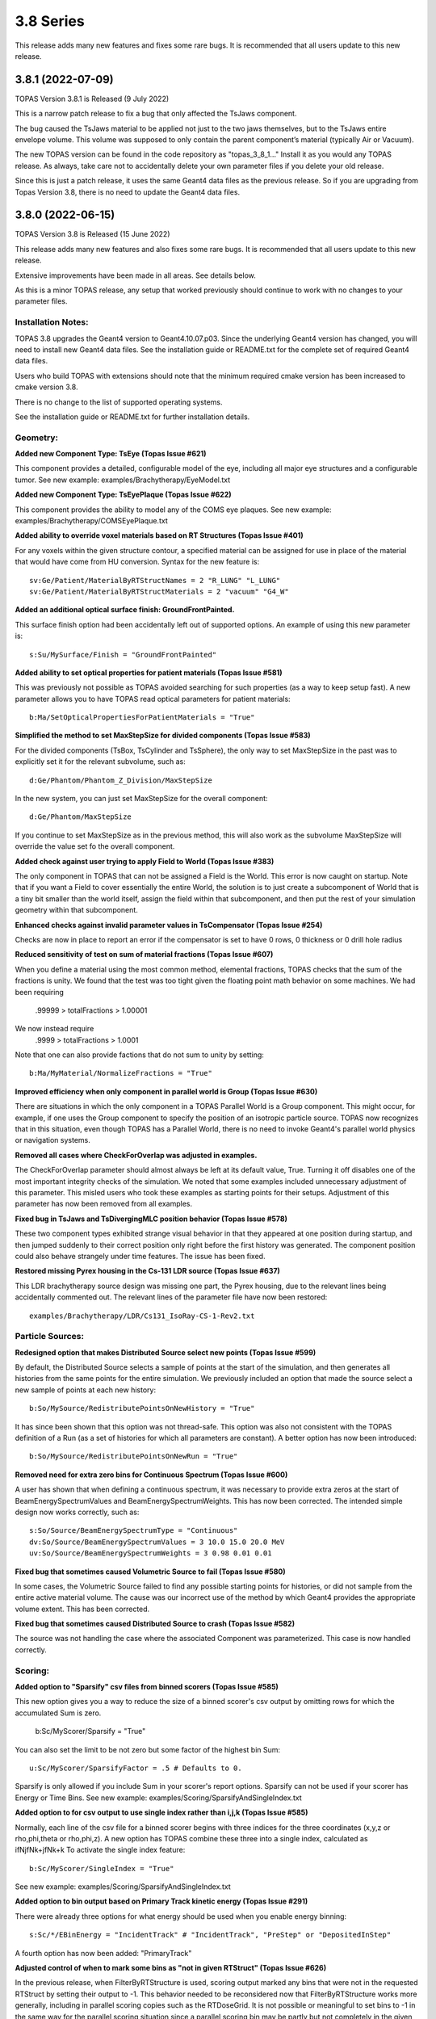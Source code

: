 3.8 Series 
----------

This release adds many new features and fixes some rare bugs.
It is recommended that all users update to this new release.


3.8.1 (2022-07-09)
~~~~~~~~~~~~~~~~~~

TOPAS Version 3.8.1 is Released (9 July 2022)

This is a narrow patch release to fix a bug that only affected the TsJaws component.

The bug caused the TsJaws material to be applied not just to the two jaws themselves,
but to the TsJaws entire envelope volume. This volume was supposed to only contain the parent component’s material (typically Air or Vacuum).

The new TOPAS version can be found in the code repository as "topas_3_8_1…"
Install it as you would any TOPAS release.
As always, take care not to accidentally delete your own parameter files if you delete your old release.

Since this is just a patch release, it uses the same Geant4 data files as the previous release. So if you are upgrading from Topas Version 3.8, there is no need to update the Geant4 data files.


3.8.0 (2022-06-15)
~~~~~~~~~~~~~~~~~~

TOPAS Version 3.8 is Released (15 June 2022)

This release adds many new features and also fixes some rare bugs.
It is recommended that all users update to this new release.

Extensive improvements have been made in all areas. See details below.

As this is a minor TOPAS release, any setup that worked previously should
continue to work with no changes to your parameter files.


Installation Notes:
^^^^^^^^^^^^^^^^^^^

TOPAS 3.8 upgrades the Geant4 version to Geant4.10.07.p03.
Since the underlying Geant4 version has changed,
you will need to install new Geant4 data files.See the installation guide or README.txt for the complete set of required
Geant4 data files.

Users who build TOPAS with extensions should note that the minimum
required cmake version has been increased to cmake version 3.8.

There is no change to the list of supported operating systems.

See the installation guide or README.txt for further installation details.


Geometry:
^^^^^^^^^

**Added new Component Type: TsEye (Topas Issue #621)**

This component provides a detailed, configurable model of the eye,
including all major eye structures and a configurable tumor.
See new example: examples/Brachytherapy/EyeModel.txt


**Added new Component Type: TsEyePlaque (Topas Issue #622)**

This component provides the ability to model any of the COMS eye plaques.
See new example: examples/Brachytherapy/COMSEyePlaque.txt


**Added ability to override voxel materials based on RT Structures (Topas Issue #401)**

For any voxels within the given structure contour, a specified material can be
assigned for use in place of the material that would have come from HU conversion.
Syntax for the new feature is::

  sv:Ge/Patient/MaterialByRTStructNames = 2 "R_LUNG" "L_LUNG"
  sv:Ge/Patient/MaterialByRTStructMaterials = 2 "vacuum" "G4_W"


**Added an additional optical surface finish: GroundFrontPainted.**

This surface finish option had been accidentally left out of supported options.
An example of using this new parameter is::

  s:Su/MySurface/Finish = "GroundFrontPainted"


**Added ability to set optical properties for patient materials (Topas Issue #581)**

This was previously not possible as TOPAS avoided searching for such properties
(as a way to keep setup fast).
A new parameter allows you to have TOPAS read optical parameters for patient materials::

  b:Ma/SetOpticalPropertiesForPatientMaterials = "True"


**Simplified the method to set MaxStepSize for divided components (Topas Issue #583)**

For the divided components (TsBox, TsCylinder and TsSphere), the only way to
set MaxStepSize in the past was to explicitly set it for the relevant subvolume,
such as::

  d:Ge/Phantom/Phantom_Z_Division/MaxStepSize

In the new system, you can just set MaxStepSize for the overall component::

  d:Ge/Phantom/MaxStepSize

If you continue to set MaxStepSize as in the previous method, this will also work
as the subvolume MaxStepSize will override the value set fo the overall component.


**Added check against user trying to apply Field to World (Topas Issue #383)**

The only component in TOPAS that can not be assigned a Field is the World.
This error is now caught on startup.
Note that if you want a Field to cover essentially the entire World,
the solution is to just create a subcomponent of World that is a tiny bit smaller
than the world itself, assign the field within that subcomponent,
and then put the rest of your simulation geometry within that subcomponent.


**Enhanced checks against invalid parameter values in TsCompensator (Topas Issue #254)**

Checks are now in place to report an error if the compensator is set to have
0 rows, 0 thickness or 0 drill hole radius


**Reduced sensitivity of test on sum of material fractions (Topas Issue #607)**

When you define a material using the most common method, elemental fractions,
TOPAS checks that the sum of the fractions is unity.
We found that the test was too tight given the floating point math behavior
on some machines.
We had been requiring
  .99999 > totalFractions > 1.00001
We now instead require
  .9999 > totalFractions > 1.0001
Note that one can also provide factions that do not sum to unity by setting::

  b:Ma/MyMaterial/NormalizeFractions = "True"


**Improved efficiency when only component in parallel world is Group (Topas Issue #630)**

There are situations in which the only component in a TOPAS Parallel World is
a Group component. This might occur, for example, if one uses the Group component
to specify the position of an isotropic particle source.
TOPAS now recognizes that in this situation, even though TOPAS has a Parallel World,
there is no need to invoke Geant4's parallel world physics or navigation systems.


**Removed all cases where CheckForOverlap was adjusted in examples.**

The CheckForOverlap parameter should almost always be left at its default value, True.
Turning it off disables one of the most important integrity checks of the simulation.
We noted that some examples included unnecessary adjustment of this parameter.
This misled users who took these examples as starting points for their setups.
Adjustment of this parameter has now been removed from all examples.


**Fixed bug in TsJaws and TsDivergingMLC position behavior (Topas Issue #578)**

These two component types exhibited strange visual behavior in that they
appeared at one position during startup, and then jumped suddenly to their
correct position only right before the first history was generated.
The component position could also behave strangely under time features.
The issue has been fixed.


**Restored missing Pyrex housing in the Cs-131 LDR source (Topas Issue #637)**

This LDR brachytherapy source design was missing one part, the Pyrex housing,
due to the relevant lines being accidentally commented out.
The relevant lines of the parameter file have now been restored::

  examples/Brachytherapy/LDR/Cs131_IsoRay-CS-1-Rev2.txt



Particle Sources:
^^^^^^^^^^^^^^^^^

**Redesigned option that makes Distributed Source select new points (Topas Issue #599)**

By default, the Distributed Source selects a sample of points at the start
of the simulation, and then generates all histories from the same points
for the entire simulation.
We previously included an option that made the source select a new sample
of points at each new history::

  b:So/MySource/RedistributePointsOnNewHistory = "True"

It has since been shown that this option was not thread-safe.
This option was also not consistent with the TOPAS definition of a Run
(as a set of histories for which all parameters are constant).
A better option has now been introduced::

  b:So/MySource/RedistributePointsOnNewRun = "True"


**Removed need for extra zero bins for Continuous Spectrum (Topas Issue #600)**

A user has shown that when defining a continuous spectrum,
it was necessary to provide extra zeros at the start of
BeamEnergySpectrumValues and BeamEnergySpectrumWeights.
This has now been corrected.
The intended simple design now works correctly, such as::

  s:So/Source/BeamEnergySpectrumType = "Continuous"
  dv:So/Source/BeamEnergySpectrumValues = 3 10.0 15.0 20.0 MeV
  uv:So/Source/BeamEnergySpectrumWeights = 3 0.98 0.01 0.01


**Fixed bug that sometimes caused Volumetric Source to fail (Topas Issue #580)**

In some cases, the Volumetric Source failed to find any possible starting points
for histories, or did not sample from the entire active material volume.
The cause was our incorrect use of the method by which Geant4 provides
the appropriate volume extent. This has been corrected.


**Fixed bug that sometimes caused Distributed Source to crash (Topas Issue #582)**

The source was not handling the case where the associated Component was parameterized.
This case is now handled correctly.


Scoring:
^^^^^^^^

**Added option to "Sparsify" csv files from binned scorers (Topas Issue #585)**

This new option gives you a way to reduce the size of a binned scorer's csv output
by omitting rows for which the accumulated Sum is zero.
  b:Sc/MyScorer/Sparsify = "True"
You can also set the limit to be not zero but some factor of the highest bin Sum::

  u:Sc/MyScorer/SparsifyFactor = .5 # Defaults to 0.

Sparsify is only allowed if you include Sum in your scorer's report options.
Sparsify can not be used if your scorer has Energy or Time Bins.
See new example: examples/Scoring/SparsifyAndSingleIndex.txt


**Added option to for csv output to use single index rather than i,j,k (Topas Issue #585)**

Normally, each line of the csv file for a binned scorer begins with three indices
for the three coordinates (x,y,z or rho,phi,theta or rho,phi,z).
A new option has TOPAS combine these three into a single index,
calculated as ifNjfNk+jfNk+k
To activate the single index feature::

  b:Sc/MyScorer/SingleIndex = "True"

See new example: examples/Scoring/SparsifyAndSingleIndex.txt


**Added option to bin output based on Primary Track kinetic energy (Topas Issue #291)**

There were already three options for what energy should be used when you enable
energy binning::

   s:Sc/*/EBinEnergy = "IncidentTrack" # "IncidentTrack", "PreStep" or "DepositedInStep"

A fourth option has now been added: "PrimaryTrack"


**Adjusted control of when to mark some bins as "not in given RTStruct" (Topas Issue #626)**

In the previous release, when FilterByRTStructure is used, scoring output marked
any bins that were not in the requested RTStruct by setting their output to -1.
This behavior needed to be reconsidered now that FilterByRTStructure works
more generally, including in parallel scoring copies such as the RTDoseGrid.
It is not possible or meaningful to set bins to -1 in the same way for the
parallel scoring situation since a parallel scoring bin may be partly but not completely
in the given structure.
Accordingly, marking bins with -1 will now only be allowed for the original component,
not for parallel scoring copies, and this behavior will be turned off by default.
To enable this feature::

  b:Sc/MyScorer/SetBinToMinusOneIfNotInRTStructure = "True"


**Added simple example of depth dose scoring.**

See new example: examples/Scoring/DepthDose.txt


**Improved error message for case of invalid value for scorer report (Topas Issue #298)**

Error message now lists the allowed values.


Filtering:
^^^^^^^^^^

**Redesigned FilterByRTStructure to support parallel worlds such as RTDoseGrid (Topas Issue #353)**

The usefulness of FilterByRTStructure was previously limited as it could not
be used on parallel world components such as the RTDoseGrid.
The filter logic has been extensively redesigned.
It now works in all cases including RTDoseGrid.


**Added filter information to scoring output (Topas Issue #370)**

The header section of output files now includes notes on any filters that were used.


**Added new filters for ancestor atomic number (Topas Issue #373)**

While we previously had filters that looked at the current particle's atomic number::

  OnlyIncludeParticlesOfAtomicNumber
  OnlyIncludeParticlesNotOfAtomicNumber

this new filter looks at any ancestor's atomic number::

  OnlyIncludeIfParticleOrAncestorOfAtomicNumber
  OnlyIncludeIfParticleOrAncestorNotOfAtomicNumber

See updated example: examples/Scoring/Filters.txt


**Added new filters for ancestor atomic mass (Topas Issue #374)**

While we previously had filters that looked at the current particle's atomic mass::

  OnlyIncludeParticlesOfAtomicMass
  OnlyIncludeParticlesNotOfAtomicMass

this new filter looks at any ancestor's atomic mass::

  OnlyIncludeIfParticleOrAncestorOfAtomicMass
  OnlyIncludeIfParticleOrAncestorNotOfAtomicMass

See updated example: examples/Scoring/Filters.txt


**Added new filters by time of flight (Topas Issue #371)**

New options are::

  OnlyIncludeParticlesWithTimeOfFlightBelow
  OnlyIncludeParticlesWithTimeOfFlightAbove

See updated example: examples/Scoring/Filters.txt


**Added new filters for KE rather than incident particle KE (Topas Issue #369)**

We previously had a filter on the KE of the incident particle,
that is, the KE a particle had when it first hit the scoring component, such as::

  OnlyIncludeParticlesWithInitialKEBelow
  OnlyIncludeParticlesWithInitialKENotBelow
  OnlyIncludeParticlesWithInitialKE
  OnlyIncludeParticlesWithInitialKENot
  OnlyIncludeParticlesWithInitialKEAbove
  OnlyIncludeParticlesWithInitialKENotAbove

However, if the particle then passes through multiple sensitive surfaces,
such as occurs when doing Phase Space scoring on a divided component,
one may instead be interested in the KE at each scoring surface.
To support this, new filters are::

  OnlyIncludeParticlesWithKEBelow
  OnlyIncludeParticlesWithKENotBelow
  OnlyIncludeParticlesWithKE
  OnlyIncludeParticlesWithKENot
  OnlyIncludeParticlesWithKEAbove
  OnlyIncludeParticlesWithKENotAbove

See updated example: examples/Scoring/Filters.txt


**Added new filters for Momentum rather than incident particle Momentum (Topas Issue #369)**

We previously had a filter on the Momentum of the incident particle,
that is, the Momentum a particle had when it first hit the scoring component, such as::

  OnlyIncludeParticlesWithInitialMomentumBelow
  OnlyIncludeParticlesWithInitialMomentumNotBelow
  OnlyIncludeParticlesWithInitialMomentum
  OnlyIncludeParticlesWithInitialMomentumNot
  OnlyIncludeParticlesWithInitialMomentumAbove
  OnlyIncludeParticlesWithInitialMomentumNotAbove

However, if the particle then passes through multiple sensitive surfaces,
such as occurs when doing Phase Space scoring on a divided component,
one may instead be interested in the Momentum at each scoring surface.
To support this, new filters are::

  OnlyIncludeParticlesWithMomentumBelow
  OnlyIncludeParticlesWithMomentumNotBelow
  OnlyIncludeParticlesWithMomentum
  OnlyIncludeParticlesWithMomentumNot
  OnlyIncludeParticlesWithMomentumAbove
  OnlyIncludeParticlesWithMomentumNotAbove

See updated example: examples/Scoring/Filters.txt


**Added filtering by primary track kinetic energy (Topas Issue #291)**

New options allow filtering based not on the current track but on the Primary track::

  OnlyIncludeIfPrimaryParticleKEBelow
  OnlyIncludeIfPrimaryParticleKENotBelow
  OnlyIncludeIfPrimaryParticleKE
  OnlyIncludeIfPrimaryParticleKENot
  OnlyIncludeIfPrimaryParticleKEAbove
  OnlyIncludeIfPrimaryParticleKENotAbove

See updated example: examples/Scoring/Filters.txt


**Added filters for last volume or component interacted in or traversed (Topas Issue #368)**

We previously had many filters on what volumes or components a particle interacted in.
These were sensitive to all of the volumes or components the particle encountered.
New filters restrict this sensitivity to only the Last volume or component encountered,
such as::

  OnlyIncludeIfParticleLastInteractedInVolume
  OnlyIncludeIfParticleNotLastInteractedInComponent
  etc.

See updated example: examples/Scoring/Filters.txt


**Fixed a bug that sometimes prevented some combinations of filters (Topas Issue #579)**

In some complex cases involving multiple filters, the attempt to use a filter such as::

  Sc/MyScorer/OnlyIncludeParticlesOfAtomicNumber

got an error message that seemed to think the user was applying this a a Source filter::

  "Sources cannot be filtered by OnlyIncludeParticlesOfAtomicNumber"

The issue has been fixed.



Graphics:
^^^^^^^^^

**Added ability to zoom directly to a given component (Topas Issue #283)**

For several years, we've had been able to center the view on the given component::

  s:Gr/MyComponent/CenterOn = "SomeComponent"

But we have not had an automatic way to automatically zoom to a value that is
appropriate to contain the given component.
This feature is now supported::

  s:Gr/MyView/ZoomToFit = "SomeComponent"

Note that when ZoomToFit is set to any value other than null,
the other zoom parameter, Gr/MyView/Zoom, will be ignored.


**Added support for Cutaway Planes in OpenGL graphics (Topas Issue #594)**

This feature was previously available only if you issued Geant4 commands directly.
The feature can now be controlled by TOPAS parameters, such as::

  i:Gr/ViewA/nCutawayPlanes = 2
  d:Gr/ViewA/CutawayPlane/1/XPos = 0. cm
  d:Gr/ViewA/CutawayPlane/1/YPos = 0. cm
  d:Gr/ViewA/CutawayPlane/1/ZPos = 0. cm
  u:Gr/ViewA/CutawayPlane/1/XDir = -1.
  u:Gr/ViewA/CutawayPlane/1/YDir = -1.
  u:Gr/ViewA/CutawayPlane/1/ZDir =  0.
  d:Gr/ViewA/CutawayPlane/2/XPos = 0. cm
  d:Gr/ViewA/CutawayPlane/2/YPos = 0. cm
  d:Gr/ViewA/CutawayPlane/2/ZPos = 0. cm
  u:Gr/ViewA/CutawayPlane/2/XDir = -1.
  u:Gr/ViewA/CutawayPlane/2/YDir =  0.
  u:Gr/ViewA/CutawayPlane/2/ZDir =  0. 


**Added ability to visualize animation of particle flight (Topas Issue #608)**

This feature was previously available only if you issued Geant4 commands directly.
The feature can now be controlled by TOPAS parameters, such as::

  ic:Gr/ViewA/ParticleFlightNumberOfFrames = 240
  dc:Gr/ViewA/ParticleFlightTimeStart = 0. ns
  dc:Gr/ViewA/ParticleFlightTimeEnd = 60. ns
  ic:Gr/ViewA/ParticleFlightFramesPerSecond = 30
  uc:Gr/ViewA/ParticleFlightSegmentFactor = 8.
  uc:Gr/ViewA/ParticleFlightFadeFactor = 1.
  dc:Gr/ViewA/ParticleFlightSliceInterval = 0.1 ns

See new example: examples/Graphics/PartcleFlight.txt 


**Added TOPAS vis parameter to control up direction (Topas Issue #302)**

This feature was previously available only if you issued Geant4 commands directly.
The feature can now be controlled by the TOPAS parameter::

  uv:Gr/MyView/UpVector = 3 1. 0. 0.


**Added TOPAS vis parameter to control rotation style (Topas Issue #302)**

This feature was previously available only if you issued Geant4 commands directly.
The feature can now be controlled by the TOPAS parameter::

  s:Gr/MyView/RotationStyle = "Constrained" # "Constrained" or "Free"


**Fixed issue where Step Points failed to draw (Topas Issue #613)**

To have TOPAS draw step points, we have long supported the parameter::

  b:Gr/MyView/IncludeStepPoints = "True"

However we found that this was not working unless one also had::

  b:Gr/MyView/IncludeTrajectories = "True"

This has now been fixed.
Step points can now be included whether or not trajectories are included.


**Added ability to set width of trajectory lines (Topas Issue #286)**

For some time, we have had the ability to set the width of geometry lines::

  i:Gr/MyView/LineWidth = 4

We now also have the ability to control the width of trajectory lines::

  i:Gr/MyView/TrajectoryLineWidth = 4


**Extended Qt GUI Save button to include the OpenGL view information (Topas Issue #522)**

The Qt GUI's Save button stores any changes from the Qt parameter control widget
back into a new TOPAS parameter file.
These saved values did not previously include the OpenGL view information.
So though other parameters could be restored by just replaying the saved file,
the view was not preserved.
View information is now included in the saved parameters, such as::

  d:Gr/ViewA/Phi = 104.135 deg
  d:Gr/ViewA/TargetPointX = 0 mm
  d:Gr/ViewA/TargetPointY = 0 mm
  d:Gr/ViewA/TargetPointZ = 0 mm
  d:Gr/ViewA/Theta = 77.1713 deg
  u:Gr/ViewA/Zoom = 2.30054

Note that this feature uses TargetPoint parameters to precisely restore the view.
TargetPoint overrides any values you have set for the view's CenterOn, TransX or TransY.


**Fixed bug in Gr/MyView/CopyOpenGLToPDF (Topas Issue #614)**

This feature was not working as intended when combined with::

  s:Gr/RefreshEvery = "Run"

Graphics was only being saved at the end of the entire session.
The feature now correctly works for RefreshEvery = "Run".


**Fixed bug in use of multiple color models (Topas Issue #616)**

TOPAS Graphics supports many options for how color should be assigned to trajectories
and steps. The intention was that if you had multiple graphics views, each view could
have its own separate color model. This was not working properly, with the last
view's model overriding the models of other views.
This has now been fixed. Each view can have its own color model.
See various examples: topas/examples/Graphics/ColorBy...



Overall Program FLow:
^^^^^^^^^^^^^^^^^^^^^

**Added new option to RepeatSequence logic (Topas Issue #296)**

The previous TOPAS version added the ability to tell TOPAS to repeat the
entire simulation sequence until a given standard deviation was reached::

  d:Sc/MyScorer/RepeatSequenceUntilStandardDeviationLessThan

Users pointed out that what was needed was instead a Relative standard deviation.
We have now added::

  u:Sc/MyScorer/RepeatSequenceUntilRelativeStandardDeviationLessThan (0 < val < 1)


**Added a way to have TOPAS pause program to wait for Extra Sequence files (Topas Issue #587)**

A user applying TOPAS to small animal studies needed to be able to run a TOPAS calculation
while the animal was still under sedation (using TOPAS in a chain of imaging, planning and
treating an animal during single sedation session). For this user, the time TOPAS spent in
physics initialization was prohibitive.
A new feature called "Extra Sequences" solves this issue.
It allows TOPAS to carry out all of its usual work, then pause and wait for the user
to supply additional information to drive additional work, rather than quit.
Specify the names of one or more "Extra Sequence" files::

  sv:Ts/ExtraSequenceFiles = 1 "ExtraSequence1.txt"

At the end of the normal TOPAS run sequence, TOPAS will look on disk for the
first of these files.
If the normal TOPAS run sequence was set to have no histories, this amounts to having
TOPAS perform all of its initialization and then wait for further instructions.
If the file is found, TOPAS will adjust parameters as found in that file and then
run the simulation according to that file.
If the file is not found, TOPAS will sleep for a given interval and then check again.
  d:Ts/ExtraSequenceSleepInterval = 10. s
  d:Ts/ExtraSequenceSleepLimit = 36000. s # Default is 10 hours
Multiple such files can be specified, with subsequent files use on subsequent iterations.
  sv:Ts/ExtraSequenceFiles = 2 "ExtraSequence1.txt" "ExtraSequence2.txt"
See new example: examples/Basic/ExtraSequences.txt


**Improved control over verbosity of Sources, Scoring and Filtering (Topas Issue #592)**

All had previously been getting their verbosity settings from::

  i:Ts/SequenceVerbosity

Now have separate settings::

  i:So/Verbosity
  i:Sc/Verbosity


**Added ability to limit output to only a single thread (Topas Issue #293)**

In some cases when users were trying to study verbose physics output,
it was annoying that multiple threads repeated the same information.
A new option sets TOPAS so that output is only provided by the first worker thread
(plus of course the main thread)::

  b:Ts/LimitConsoleToOneThread = "True"


**Added ability to set Integer parameters from Unitless parameters (Topas Issue #611)**

This was needed for cases where one might use the new Exponential time feature function
described below to set NumberOfHistoriesInRun.
Result is rounded appropriately.
New parameter forms::

  i:someIntegerParmeter = name_of_unitless_parameter
  i:someIntegerParmeter = integer * name_of_unitless_parameter
  i:someIntegerParmeter = name_of_integer_parameter * name_of_unitless_parameter


**Added new Time Feature Function: Exponential (Topas Issue #611)**

The new function can be specified as::

  s:Tf/Decay/Function = "Exponent"

One can use this to set, for example, an exponential decay rate for a particle source::

  d:Tf/TimelineStart  = 0.0 s
  d:Tf/TimelineEnd    = 100.0 s
  i:Tf/NumberOfSequentialTimes = 100
  s:Tf/Decay/Function = "Exponent"
  u:Tf/Decay/StartValue   = 0.
  d:Tf/Decay/Rate  = -.1 1/s
  i:So/Example/NumberOfHistoriesInRun = 1000 * Tf/Decay/Value


**Improved error message for String Vector parameter (Topas Issue #618)**

A String Vector can not be set from a single String value,
but the error message given in this case was not helpful. It has been improved.


**Corrected warning message for non-existent parameter after equals sign (Topas Issue #390)**

The error message for this case was not helpful. It has been improved.


**Adjusted handling of some errors so that they don't hang in Qt GUI (Topas Issue #641)**

Many error cases that would be fatal if not in the Qt GUI (such as an overlap error),
are handled differently when in the Qt GUI.
We are report these errors but then return control to the GUI so that the
user can adjust parameters and try the run again.
However some errors that should have quit the entire TOPAS session were also just
returning control to the Qt GUI. This has been fixed.


**Improved handling of anomalous tracks and hits (Topas Issue #640)**

There are some situations in which TOPAS detects anomalies in Geant4 performance.
These anomalies involve situations such as tracks no longer having any hits
for the entire rest of the simulation, or scorers being called for steps that do
not appear to be in kind of volume this scorer was attached to.
While we do not understand why any of these anomalies occur, we have seen them on
rare occasions for many years, particularly in simulations that run very large
numbers of histories or that have very complex geometries.
We now provide a comprehensive set of options to control reporting on these anomalies,
and to let you optionally set the simulation to abort after a given number of such
anomalies or after the energy contained in "missed hits" reaches a given threshold.
By default, every such occurrence will be printed to the console, and the job will never abort.
However you can adjust these parameters::

  d:Ts/KilledTrackMaxEnergy
  i:Ts/KilledTrackMaxCount
  i:Ts/KilledTrackMaxReports
  d:Ts/UnscoredHitMaxEnergy
  i:Ts/UnscoredHitMaxCount
  i:Ts/UnscoredHitMaxReports
  d:Ts/ParameterizationErrorMaxEnergy
  i:Ts/ParameterizationErrorMaxCount
  i:Ts/ParameterizationErrorMaxReports
  d:Ts/IndexErrorMaxEnergy
  i:Ts/IndexErrorMaxCount
  i:Ts/IndexErrorMaxReports
  i:Ts/InterruptedHistoryMaxReports



Extensions:
^^^^^^^^^^^

**Added a way for extension scorers to directly control the bin index (Topas Issue #598)**

Previously the index was always calculated as a function of the step's touchable,
so the only method to AccumulateHit was::

  void AccumulateHit(G4Step* aStep, G4double value);

However, some users wanted to set up their own bin indexing schemes,
using some other logic of their own.
Accordingly, we now provide an alternate method that lets you specify whatever index you wish::

  void AccumulateHit(G4Step* aStep, G4double value, G4int index);


**Added protection against shadowing variables in extension components (Topas Issue #615)**

Users writing Geometry Components have sometimes had issues when they accidentally
introduced local variables for fEnvelopePhys and fEnvelopeLog that shadowed the ones
declared in TsVGeometryComponent.hh.
This issue now triggers warnings both during compilation and run.


**Added protection against creating fEnvelopePhys by wrong method (Topas Issue #578)**

Users have reported issues where a custom Geometry Component initially showed up with
correct placement, but then moved to a different, wrong placement just as the run began.
This was caused by setting fEnvelopePhys with the wrong CreatePhysicalVolume method.
Specifically, users were the CreatePhysicalVolume that included rotation and translation,
whereas for the envelope volume, rotation and translation must only be set by separate
built-in TOPAS logic that watches the Rot and Trans parameters.
This situation is now caught automatically and reported during geometry construction.


**Improved CMakeLists.txt to provide more warnings against user errors (Topas Issue #619)**

Potential issues are automatically highlighted during the build.



Geant4 Patch:
^^^^^^^^^^^^^

The included version of Geant4 includes a patch to one G4DNA class intended to improve
accuracy of chemistry. This will have no effect outside of G4DNA chemistry.
The patch is mentioned here merely as a documentation detail.
The changed file is
  G4DNAWaterDissociationDisplacer.cc
For the exact details of the patch, see::

  topas/geant4_10_07_p03.patch
